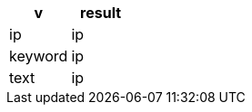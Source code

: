 [%header.monospaced.styled,format=dsv,separator=|]
|===
v | result
ip | ip
keyword | ip
text | ip
|===
